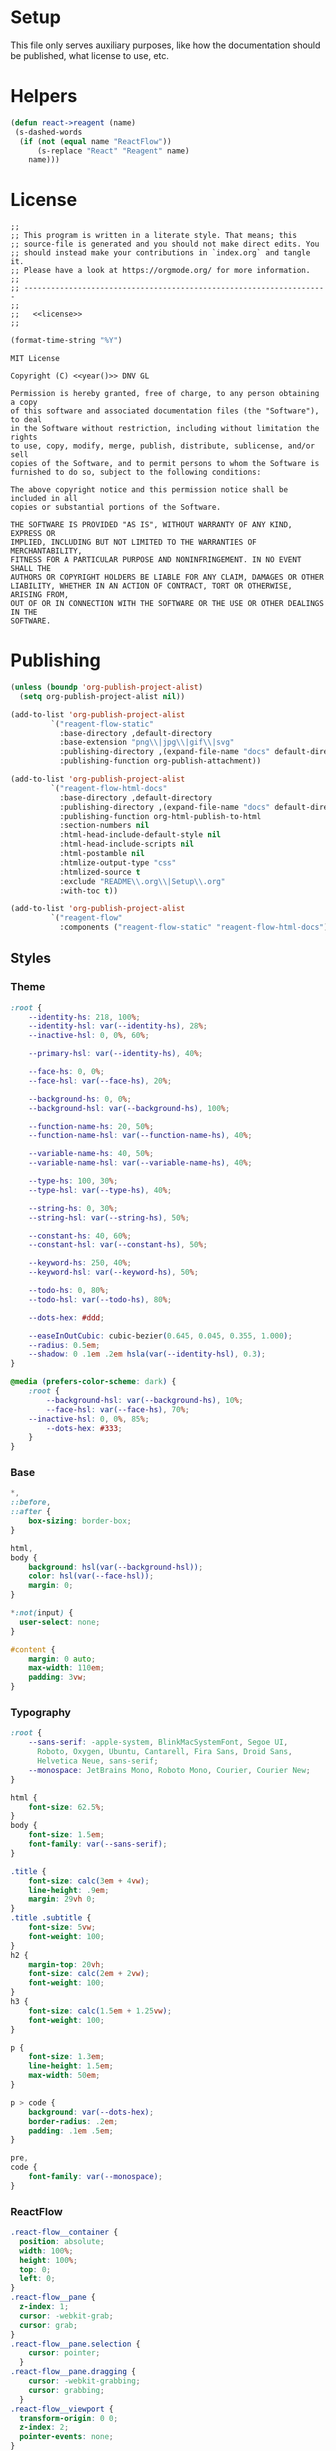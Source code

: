 :properties:
:header-args: :mkdirp yes :results silent
:end:
#+author:  Henrik Kjerringvåg
#+options: d:nil toc:nil
#+language: en
#+tags: noexport(n)
#+exclude_tags: noexport
#+html_doctype: html5
#+html_head_extra: <meta http-equiv="Permissions-Policy" content="interest-cohort=()">
#+html_head_extra: <link rel="stylesheet" href="css/docs.css">
#+html_head_extra: <script defer src="js/examples.js"></script>
#+html_head_extra: <script defer src="js/docs.js"></script>


* Setup

This file only serves auxiliary purposes, like how the documentation
should be published, what license to use, etc.

* Helpers

#+name: helpers
#+begin_src emacs-lisp
(defun react->reagent (name)
 (s-dashed-words
  (if (not (equal name "ReactFlow"))
      (s-replace "React" "Reagent" name)
    name)))
#+end_src

* License

#+name: preamble
#+begin_src clojurescript :noweb yes
;;
;; This program is written in a literate style. That means; this
;; source-file is generated and you should not make direct edits. You
;; should instead make your contributions in `index.org` and tangle it.
;; Please have a look at https://orgmode.org/ for more information.
;;
;; --------------------------------------------------------------------
;;
;;   <<license>>
;;
#+end_src

#+name: year
#+begin_src emacs-lisp
(format-time-string "%Y")
#+end_src

#+name: license
#+begin_src text :tangle LICENSE :noweb yes
MIT License

Copyright (C) <<year()>> DNV GL

Permission is hereby granted, free of charge, to any person obtaining a copy
of this software and associated documentation files (the "Software"), to deal
in the Software without restriction, including without limitation the rights
to use, copy, modify, merge, publish, distribute, sublicense, and/or sell
copies of the Software, and to permit persons to whom the Software is
furnished to do so, subject to the following conditions:

The above copyright notice and this permission notice shall be included in all
copies or substantial portions of the Software.

THE SOFTWARE IS PROVIDED "AS IS", WITHOUT WARRANTY OF ANY KIND, EXPRESS OR
IMPLIED, INCLUDING BUT NOT LIMITED TO THE WARRANTIES OF MERCHANTABILITY,
FITNESS FOR A PARTICULAR PURPOSE AND NONINFRINGEMENT. IN NO EVENT SHALL THE
AUTHORS OR COPYRIGHT HOLDERS BE LIABLE FOR ANY CLAIM, DAMAGES OR OTHER
LIABILITY, WHETHER IN AN ACTION OF CONTRACT, TORT OR OTHERWISE, ARISING FROM,
OUT OF OR IN CONNECTION WITH THE SOFTWARE OR THE USE OR OTHER DEALINGS IN THE
SOFTWARE.
#+end_src

* Publishing

#+name: publishing
#+begin_src emacs-lisp
(unless (boundp 'org-publish-project-alist)
  (setq org-publish-project-alist nil))

(add-to-list 'org-publish-project-alist
	     `("reagent-flow-static"
	       :base-directory ,default-directory
	       :base-extension "png\\|jpg\\|gif\\|svg"
	       :publishing-directory ,(expand-file-name "docs" default-directory)
	       :publishing-function org-publish-attachment))

(add-to-list 'org-publish-project-alist
	     `("reagent-flow-html-docs"
	       :base-directory ,default-directory
	       :publishing-directory ,(expand-file-name "docs" default-directory)
	       :publishing-function org-html-publish-to-html
	       :section-numbers nil
	       :html-head-include-default-style nil
	       :html-head-include-scripts nil
	       :html-postamble nil
	       :htmlize-output-type "css"
	       :htmlized-source t
	       :exclude "README\\.org\\|Setup\\.org"
	       :with-toc t))

(add-to-list 'org-publish-project-alist
	     `("reagent-flow"
	       :components ("reagent-flow-static" "reagent-flow-html-docs")))
#+end_src


** Styles

*** Theme

#+begin_src css :tangle docs/css/docs.css
:root {
    --identity-hs: 218, 100%;
    --identity-hsl: var(--identity-hs), 28%;
    --inactive-hsl: 0, 0%, 60%;

    --primary-hsl: var(--identity-hs), 40%;

    --face-hs: 0, 0%;
    --face-hsl: var(--face-hs), 20%;

    --background-hs: 0, 0%;
    --background-hsl: var(--background-hs), 100%;

    --function-name-hs: 20, 50%;
    --function-name-hsl: var(--function-name-hs), 40%;

    --variable-name-hs: 40, 50%;
    --variable-name-hsl: var(--variable-name-hs), 40%;
    
    --type-hs: 100, 30%;
    --type-hsl: var(--type-hs), 40%;
    
    --string-hs: 0, 30%;
    --string-hsl: var(--string-hs), 50%;
    
    --constant-hs: 40, 60%;
    --constant-hsl: var(--constant-hs), 50%;
    
    --keyword-hs: 250, 40%;
    --keyword-hsl: var(--keyword-hs), 50%;

    --todo-hs: 0, 80%;
    --todo-hsl: var(--todo-hs), 80%;

    --dots-hex: #ddd;

    --easeInOutCubic: cubic-bezier(0.645, 0.045, 0.355, 1.000);
    --radius: 0.5em;
    --shadow: 0 .1em .2em hsla(var(--identity-hsl), 0.3);
}

@media (prefers-color-scheme: dark) {
    :root {
        --background-hsl: var(--background-hs), 10%;
        --face-hsl: var(--face-hs), 70%;
	--inactive-hsl: 0, 0%, 85%;
        --dots-hex: #333;
    }
}
#+end_src

*** Base

#+begin_src css :tangle docs/css/docs.css
,*,
::before,
::after {
    box-sizing: border-box;
}

html,
body {
    background: hsl(var(--background-hsl));
    color: hsl(var(--face-hsl));
    margin: 0;
}

,*:not(input) {
  user-select: none;
}

#content {
    margin: 0 auto;
    max-width: 110em;
    padding: 3vw;
}
#+end_src

*** Typography

#+begin_src css :tangle docs/css/docs.css
:root {
    --sans-serif: -apple-system, BlinkMacSystemFont, Segoe UI,
      Roboto, Oxygen, Ubuntu, Cantarell, Fira Sans, Droid Sans,
      Helvetica Neue, sans-serif;
    --monospace: JetBrains Mono, Roboto Mono, Courier, Courier New;
}

html {
    font-size: 62.5%;
}
body {
    font-size: 1.5em;
    font-family: var(--sans-serif);
}

.title {
    font-size: calc(3em + 4vw);
    line-height: .9em;
    margin: 29vh 0;
}
.title .subtitle {
    font-size: 5vw;
    font-weight: 100;
}
h2 {
    margin-top: 20vh;
    font-size: calc(2em + 2vw);
    font-weight: 100;
}
h3 {
    font-size: calc(1.5em + 1.25vw);
    font-weight: 100;
}

p {
    font-size: 1.3em;
    line-height: 1.5em;
    max-width: 50em;
}

p > code {
    background: var(--dots-hex);
    border-radius: .2em;
    padding: .1em .5em;
}

pre,
code {
    font-family: var(--monospace);
}
#+end_src

*** ReactFlow

#+begin_src css :tangle docs/css/docs.css
.react-flow__container {
  position: absolute;
  width: 100%;
  height: 100%;
  top: 0;
  left: 0;
}
.react-flow__pane {
  z-index: 1;
  cursor: -webkit-grab;
  cursor: grab;
}
.react-flow__pane.selection {
    cursor: pointer;
  }
.react-flow__pane.dragging {
    cursor: -webkit-grabbing;
    cursor: grabbing;
  }
.react-flow__viewport {
  transform-origin: 0 0;
  z-index: 2;
  pointer-events: none;
}
.react-flow__renderer {
  z-index: 4;
}
.react-flow__selection {
  z-index: 6;
}
.react-flow__nodesselection-rect:focus,
.react-flow__nodesselection-rect:focus-visible {
  outline: none;
}
.react-flow .react-flow__edges {
  pointer-events: none;
  overflow: visible;
}
.react-flow__edge-path,
.react-flow__connection-path {
  stroke: #b1b1b7;
  stroke-width: 1;
  fill: none;
}
.react-flow__edge {
  pointer-events: visibleStroke;
  cursor: pointer;
}
.react-flow__edge.animated path {
    stroke-dasharray: 5;
    -webkit-animation: dashdraw 0.5s linear infinite;
            animation: dashdraw 0.5s linear infinite;
  }
.react-flow__edge.animated path.react-flow__edge-interaction {
    stroke-dasharray: none;
    -webkit-animation: none;
            animation: none;
  }
.react-flow__edge.inactive {
    pointer-events: none;
  }
.react-flow__edge.selected,
  .react-flow__edge:focus,
  .react-flow__edge:focus-visible {
    outline: none;
  }
.react-flow__edge.selected .react-flow__edge-path,
  .react-flow__edge:focus .react-flow__edge-path,
  .react-flow__edge:focus-visible .react-flow__edge-path {
    stroke: #555;
  }
.react-flow__edge-textwrapper {
    pointer-events: all;
  }
.react-flow__edge-textbg {
    fill: white;
  }
.react-flow__edge .react-flow__edge-text {
    pointer-events: none;
    -webkit-user-select: none;
       -moz-user-select: none;
            user-select: none;
  }
.react-flow__connection {
  pointer-events: none;
}
.react-flow__connection.animated {
    stroke-dasharray: 5;
    -webkit-animation: dashdraw 0.5s linear infinite;
            animation: dashdraw 0.5s linear infinite;
  }
.react-flow__connectionline {
  z-index: 1001;
}
.react-flow__nodes {
  pointer-events: none;
  transform-origin: 0 0;
}
.react-flow__node {
  position: absolute;
  -webkit-user-select: none;
     -moz-user-select: none;
          user-select: none;
  pointer-events: all;
  transform-origin: 0 0;
  box-sizing: border-box;
  cursor: -webkit-grab;
  cursor: grab;
}
.react-flow__node.dragging {
    cursor: -webkit-grabbing;
    cursor: grabbing;
  }
.react-flow__nodesselection {
  z-index: 3;
  transform-origin: left top;
  pointer-events: none;
}
.react-flow__nodesselection-rect {
    position: absolute;
    pointer-events: all;
    cursor: -webkit-grab;
    cursor: grab;
  }
.react-flow__handle {
  position: absolute;
  pointer-events: none;
  min-width: 5px;
  min-height: 5px;
  width: 6px;
  height: 6px;
  background: #1a192b;
  border: 1px solid white;
  border-radius: 100%;
}
.react-flow__handle.connectable {
    pointer-events: all;
    cursor: crosshair;
  }
.react-flow__handle-bottom {
    top: auto;
    left: 50%;
    bottom: -4px;
    transform: translate(-50%, 0);
  }
.react-flow__handle-top {
    left: 50%;
    top: -4px;
    transform: translate(-50%, 0);
  }
.react-flow__handle-left {
    top: 50%;
    left: -4px;
    transform: translate(0, -50%);
  }
.react-flow__handle-right {
    right: -4px;
    top: 50%;
    transform: translate(0, -50%);
  }
.react-flow__edgeupdater {
  cursor: move;
  pointer-events: all;
}
.react-flow__panel {
  position: absolute;
  z-index: 5;
  margin: 15px;
}
.react-flow__panel.top {
    top: 0;
  }
.react-flow__panel.bottom {
    bottom: 0;
  }
.react-flow__panel.left {
    left: 0;
  }
.react-flow__panel.right {
    right: 0;
  }
.react-flow__panel.center {
    left: 50%;
    transform: translateX(-50%);
  }
.react-flow__attribution {
  font-size: 10px;
  background: rgba(255, 255, 255, 0.5);
  padding: 2px 3px;
  margin: 0;
}
.react-flow__attribution a {
    text-decoration: none;
    color: #999;
  }
@-webkit-keyframes dashdraw {
  from {
    stroke-dashoffset: 10;
  }
}
@keyframes dashdraw {
  from {
    stroke-dashoffset: 10;
  }
}
.react-flow__edgelabel-renderer {
  position: absolute;
  width: 100%;
  height: 100%;
  pointer-events: none;
}
.react-flow__edge.updating .react-flow__edge-path {
      stroke: #777;
    }
.react-flow__edge-text {
    font-size: 10px;
  }
.react-flow__node.selectable:focus,
  .react-flow__node.selectable:focus-visible {
    outline: none;
  }
.react-flow__node-default,
.react-flow__node-input,
.react-flow__node-output,
.react-flow__node-group {
  padding: 10px;
  border-radius: 3px;
  width: 150px;
  font-size: 12px;
  color: #222;
  text-align: center;
  border-width: 1px;
  border-style: solid;
  border-color: #1a192b;
  background-color: white;
}
.react-flow__node-default.selectable:hover, .react-flow__node-input.selectable:hover, .react-flow__node-output.selectable:hover, .react-flow__node-group.selectable:hover {
      box-shadow: 0 1px 4px 1px rgba(0, 0, 0, 0.08);
    }
.react-flow__node-default.selectable.selected,
    .react-flow__node-default.selectable:focus,
    .react-flow__node-default.selectable:focus-visible,
    .react-flow__node-input.selectable.selected,
    .react-flow__node-input.selectable:focus,
    .react-flow__node-input.selectable:focus-visible,
    .react-flow__node-output.selectable.selected,
    .react-flow__node-output.selectable:focus,
    .react-flow__node-output.selectable:focus-visible,
    .react-flow__node-group.selectable.selected,
    .react-flow__node-group.selectable:focus,
    .react-flow__node-group.selectable:focus-visible {
      box-shadow: 0 0 0 0.5px #1a192b;
    }
.react-flow__node-group {
  background-color: rgba(240, 240, 240, 0.25);
}
.react-flow__nodesselection-rect,
.react-flow__selection {
  background: rgba(0, 89, 220, 0.08);
  border: 1px dotted rgba(0, 89, 220, 0.8);
}
.react-flow__nodesselection-rect:focus,
  .react-flow__nodesselection-rect:focus-visible,
  .react-flow__selection:focus,
  .react-flow__selection:focus-visible {
    outline: none;
  }
#+end_src

*** Overrides

#+begin_src css  :tangle docs/css/docs.css
.react-flow__background {
    background-color: hsl(var(--background-hs), 98%);
}
.react-flow .react-flow__background pattern {
    stroke: var(--dots-hex);
}
.react-flow .react-flow__handle {
    --size: .5em;
    background: hsl(var(--background-hs), 60%);
    border-width: .1em;
    box-shadow: 0 0.1em 0.2em hsla(0, 30%, 10%, 0.2);
    height: var(--size);
    width: var(--size);
}
.react-flow .react-flow__node-default.selectable,
.react-flow .react-flow__node div:first-child {
    border: none !important;
    box-shadow: 0 0.1em 0.2em hsla(0, 30%, 10%, 0.2);
}
#+end_src

*** Syntax highlighting

#+begin_src css :tangle docs/css/docs.css
.org-function-name {
    color: hsl(var(--function-name-hsl));
}

.org-variable-name {
    color: hsl(var(--variable-name-hsl));
}

.org-type {
    color: hsl(var(--type-hsl));
}

.org-comment,
.org-comment-delimiter,
.org-string {
    color: hsl(var(--string-hsl));
}

.org-constant {
    color: hsl(var(--constant-hsl));
}

.org-clojure-keyword {
    color: hsl(var(--keyword-hsl));
}
#+end_src

#+begin_src css :tangle docs/css/docs.css
a {
    color: hsl(var(--primary-hsl));
}

.outline-text-2 {
    max-width: 60em;
}

.example {
    display: grid;
    grid-template-columns: [documentation] 1fr [example] 1fr;
    grid-auto-flow: row;
    gap: 2.5vw;
}
.outline-3:nth-child(odd) .example {
    grid-template-columns: [example] 1fr [documentation] 1fr;
}
.example > :not(.output) {
    grid-column-start: documentation;
}
.output {
    background-color: hsl(var(--background-hsl));
    grid-column-start: example;
    grid-row: 1/10;
    min-height: 10vh;
    max-height: min(800px, 90vh);
    width: 100%;
    position: sticky;
    top: 5vh;
    overflow: hidden;
}

@media only screen and (max-width: 1024px) {
    .example {
        display: block;
    }
}

.org-src-container {
    overflow: auto;
}
.src {
    color: hsl(var(--face-hs), 70%);
    font-size: 1.3rem;
    line-height: 1.5;
}

/* The version-number */
.src-text {
    background: hsl(var(--identity-hsl));
    border-radius: .2em;
    color: white;
    display: inline-block;
    font-size: 1.5em;
    padding: .2em .5em;
}

.todo {
    color: hsl(var(--todo-hsl));
    font-size: 1.35rem;
    font-weight: 100;
}
#+end_src

*** Example specific

#+begin_src css  :tangle docs/css/docs.css
[data-id="explanation"] {
    background: transparent;
    border: none;
    color: gray;
    font-size: 12px;
}
[data-id="explanation"] * {
    display: none;
}

.react-flow__node-color-node {
    background: transparent;
    border: none;
}
.color-picker {
    --radius: 0.5em;
    --size: 2.5em;
    -webkit-appearance: none;
    border-radius: var(--radius);
    border: none;
    height: var(--size);
    margin: 0;
    margin-top: .45em;
    outline: none;
    padding: 0;
    width: var(--size);
}
.color-picker::-moz-color-swatch, 
.color-picker::-webkit-color-swatch,
.color-picker::-webkit-color-swatch-wrapper {
    border: none;
    border-radius: var(--radius);
    padding: 0;
}

.node-palette {
    display: flex;
    flex-direction: row;
    justify-content: space-between;
    width: 100%;
    margin: 0;
    padding: 1em;
    top: 1em;
    left: 1em;
}
.node-palette .node {
    background: white;
    border: 1px solid black;
    border-radius: 0.5em;
    cursor: grab;
    display: flex;
    justify-content: center;
    align-items: center;
    padding: 1em;
}

#+end_src

** Actions

#+begin_src javascript :tangle docs/js/docs.js
const main = (w, d) => {
    const examples = [].slice.call(d.querySelectorAll('[data-src]'));
    examples.map(example => {
        const observer = new IntersectionObserver(observed => {
            const exampleName = example.getAttribute('data-src');
            if (observed[0].isIntersecting) {
                w[`${exampleName}`].core.init(example);
            } else {
                w[`${exampleName}`].core.unload(example);
            }
        });
        observer.observe(example);
    });
}

main(window, document);
#+end_src
